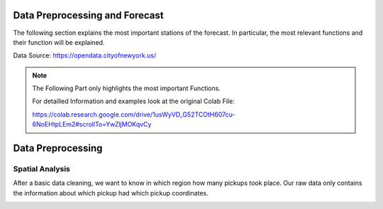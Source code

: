 
Data Preprocessing and Forecast
=======================



The following section explains the most important stations of the forecast. In particular, the most relevant functions and their function will be explained. 

Data Source: https://opendata.cityofnewyork.us/

.. note:: The Following Part only highlights the most important Functions.

   For detailled Information and examples look at the original Colab File:

   https://colab.research.google.com/drive/1usWyVD_G52TCOtH607cu-6NoEHtpLEm2#scrollTo=YwZljMOKqvCy



Data Preprocessing
===================

Spatial Analysis
----------------

After a basic data cleaning, we want to know in which region how many pickups took place. Our raw data only contains the information about which pickup had which pickup coordinates.

.. _process_taxi_data:

.. function:: process_taxi_data(data_train, shapefile_path)

   This function processes taxi data by performing spatial operations with zone shapefiles.

   :param data_train: A pandas DataFrame containing taxi data.
   :type data_train: pandas.DataFrame
   :param shapefile_path: The file path to the shapefile containing zone information.
   :type shapefile_path: str
   :return: A pandas DataFrame with processed taxi data including zone and borough information.
   :rtype: pandas.DataFrame

   This function loads the zone shapefile specified by ``shapefile_path``, transforms it to the EPSG:4326 coordinate system for consistent comparison, and performs spatial operations with the taxi data provided in the DataFrame ``data_train``. It extracts relevant columns such as "Trip_Pickup_DateTime", "pickup_day", "pickup_hour", "Start_Lon", "Start_Lat", "geometry", "zone", and "borough". The resulting DataFrame includes these columns along with zone and borough information merged from the shapefile. The function returns this processed DataFrame.

   Example Usage::

      import geopandas as gpd
      import pandas as pd

      def process_taxi_data(data_train, shapefile_path):
          gdf_zones = gpd.read_file(shapefile_path).to_crs('EPSG:4326')
          gdf_taxi = gpd.GeoDataFrame(data_train, geometry=gpd.points_from_xy(data_train['Start_Lon'], data_train['Start_Lat']))
          gdf_taxi.crs = "EPSG:4326"
          taxi_with_zones = gpd.sjoin(gdf_taxi, gdf_zones, how='left', op='within')
          result_df = pd.merge(taxi_with_zones[["Trip_Pickup_DateTime", "pickup_day", "pickup_hour", "Start_Lon", "Start_Lat", "geometry", "zone", "borough"]].rename(columns={'geometry': 'geo_point'}),
                                   gdf_zones[['zone', 'borough', 'geometry']], on=['zone', 'borough'], how='left')
          return result_df

      # Example usage
      data = ...  # Load taxi data
      shapefile_path = "/path/to/shapefile.shp"
      processed_data = process_taxi_data(data, shapefile_path)




